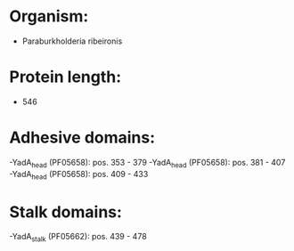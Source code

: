 * Organism:
- Paraburkholderia ribeironis
* Protein length:
- 546
* Adhesive domains:
-YadA_head (PF05658): pos. 353 - 379
-YadA_head (PF05658): pos. 381 - 407
-YadA_head (PF05658): pos. 409 - 433
* Stalk domains:
-YadA_stalk (PF05662): pos. 439 - 478

